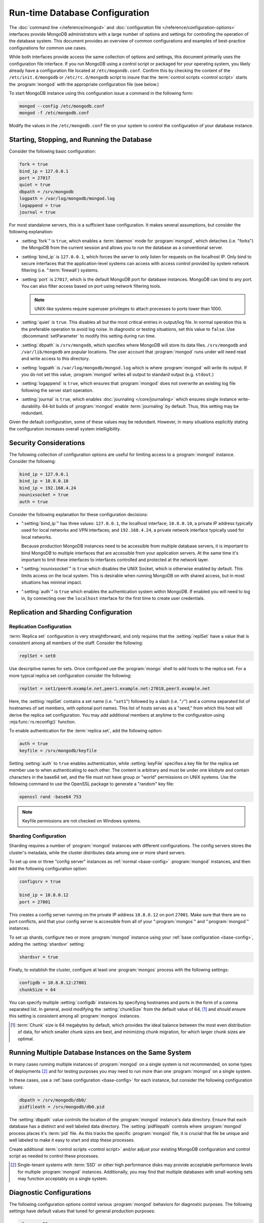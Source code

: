 ===============================
Run-time Database Configuration
===============================

.. default-domain:: mongodb

The :doc:`command line </reference/mongod>` and :doc:`configuration
file </reference/configuration-options>` interfaces provide MongoDB
administrators with a large number of options and settings for
controlling the operation of the database system. This document
provides an overview of common configurations and examples of
best-practice configurations for common use cases.

While both interfaces provide access the same collection of options
and settings, this document primarily uses the configuration file
interface. If you run MongoDB using a control script or packaged for
your operating system, you likely already have a configuration file
located at ``/etc/mogondb.conf``. Confirm this by checking the content
of the ``/etc/init.d/mongodb`` or ``/etc/rc.d/mongodb`` script to
insure that the :term:`control scripts <control script>` starts the
:program:`mongod` with the appropriate configuration file (see below.)

To start MongoDB instance using this configuration issue a command in
the following form:

.. code-block:: sh

   mongod --config /etc/mongodb.conf
   mongod -f /etc/mongodb.conf

Modify the values in the ``/etc/mongodb.conf`` file on your system to
control the configuration of your database instance.

.. _base-config:

Starting, Stopping, and Running the Database
--------------------------------------------

Consider the following basic configuration:

.. code-block:: cfg

   fork = true
   bind_ip = 127.0.0.1
   port = 27017
   quiet = true
   dbpath = /srv/mongodb
   logpath = /var/log/mongodb/mongod.log
   logappend = true
   journal = true

For most standalone servers, this is a sufficient base
configuration. It makes several assumptions, but consider the
following explanation:

- :setting:`fork`" is ``true``, which enables a
  :term:`daemon` mode for :program:`mongod`, which detaches (i.e. "forks")
  the MongoDB from the current session and allows you to run the
  database as a conventional server.

- :setting:`bind_ip` is ``127.0.0.1``, which forces the
  server to only listen for requests on the localhost IP. Only bind to
  secure interfaces that the application-level systems can access with
  access control provided by system network filtering
  (i.e. ":term:`firewall`) systems.

- :setting:`port` is ``27017``, which is the default
  MongoDB port for database instances. MongoDB can bind to any
  port. You can also filter access based on port using network
  filtering tools.

  .. note::

     UNIX-like systems require superuser privileges to attach processes
     to ports lower than 1000.

- :setting:`quiet` is ``true``. This disables all but
  the most critical entries in output/log file. In normal operation
  this is the preferable operation to avoid log noise. In diagnostic
  or testing situations, set this value to ``false``. Use
  :dbcommand:`setParameter` to modify this setting during
  run time.

- :setting:`dbpath` is ``/srv/mongodb``, which
  specifies where MongoDB will store its data files. ``/srv/mongodb``
  and ``/var/lib/mongodb`` are popular locations. The user account
  that :program:`mongod` runs under will need read and write access to this
  directory.

- :setting:`logpath` is ``/var/log/mongodb/mongod.log``
  which is where :program:`mongod` will write its output. If you do not set
  this value, :program:`mongod` writes all output to standard output
  (e.g. ``stdout``.)

- :setting:`logappend` is ``true``, which ensures that
  :program:`mongod` does not overwrite an existing log file
  following the server start operation.

- :setting:`journal` is ``true``, which enables
  :doc:`journaling </core/journaling>` which ensures single instance
  write-durability. 64-bit builds of :program:`mongod` enable
  :term:`journaling` by default. Thus, this setting may be redundant.

Given the default configuration, some of these values may be
redundant. However, in many situations explicitly stating the
configuration increases overall system intelligibility.

Security Considerations
-----------------------

The following collection of configuration options are useful for
limiting access to a :program:`mongod` instance. Consider the
following:

.. code-block:: cfg

   bind_ip = 127.0.0.1
   bind_ip = 10.8.0.10
   bind_ip = 192.168.4.24
   nounixsocket = true
   auth = true

Consider the following explanation for these configuration decisions:

- ":setting:`bind_ip`" has three values: ``127.0.0.1``, the localhost
  interface; ``10.8.0.10``, a private IP address typically used for
  local networks and VPN interfaces; and ``192.168.4.24``, a private
  network interface typically used for local networks.

  Because production MongoDB instances need to be accessible from
  multiple database servers, it is important to bind MongoDB to
  multiple interfaces that are accessible from your application
  servers. At the same time it's important to limit these interfaces
  to interfaces controlled and protected at the network layer.

- ":setting:`nounixsocket`" is  ``true`` which disables the
  UNIX Socket, which is otherwise enabled by default. This limits
  access on the local system. This is desirable when running MongoDB
  on with shared access, but in most situations has minimal impact.

- ":setting:`auth`" is ``true`` which enables the authentication
  system within MongoDB. If enabled you will need to log in, by
  connecting over the ``localhost`` interface for the first time to
  create user credentials.

.. seealso:: ":doc:`/administration/security`"

Replication and Sharding Configuration
--------------------------------------

Replication Configuration
~~~~~~~~~~~~~~~~~~~~~~~~~

:term:`Replica set` configuration is very straightforward, and only
requires that the :setting:`replSet` have a value that is consistent
among all members of the staff. Consider the following:

.. code-block:: cfg

   replSet = set0

Use descriptive names for sets. Once configured use the
:program:`mongo` shell to add hosts to the replica set. For a more
typical replica set configuration consider the following:

.. code-block:: cfg

   replSet = set1/peer0.example.net,peer1.example.net:27018,peer3.example.net

Here, the :setting:`replSet` contains a set name (i.e. "``set1``") followed
by a slash (i.e. "``/``") and a comma separated list of hostnames of
set members, with optional port names. This list of hosts serves as a
"seed," from which this host will derive the replica set
configuration. You may add additional members at anytime to the
configuration using :mjs:func:`rs.reconfig()` function.

.. seealso:: ":ref:`Replica set reconfiguration
   <replica-set-reconfiguration-usage>`.

To enable authentication for the :term:`replica set`, add the
following option:

.. code-block:: cfg

   auth = true
   keyfile = /srv/mongodb/keyfile

.. versionadded:: 1.8 for replica sets, and 1.9.1 for sharded replica sets.

Setting :setting:`auth` to ``true`` enables authentication,
while :setting:`keyFile` specifies a key file for the replica
set member use to when authenticating to each other. The content is
arbitrary and must be under one kilobyte and contain characters in the
base64 set, and the file must not have group or "world" permissions on
UNIX systems. Use the following command to use the OpenSSL package to
generate a "random" key file:

.. code-block:: bash

   openssl rand -base64 753

.. note:: Keyfile permissions are not checked on Windows systems.

.. seealso:: The ":doc:`/replication`" index and the
   ":doc:`/core/replication`" document for more information on
   replication and replica set configuration.

Sharding Configuration
~~~~~~~~~~~~~~~~~~~~~~

Sharding requires a number of :program:`mongod` instances with
different configurations. The config servers stores the cluster's
metadata, while the cluster distributes data among one or more
shard servers.

To set up one or three "config server" instances as :ref:`normal
<base-config>` :program:`mongod` instances, and then add the following
configuration option:

.. code-block:: cfg

   configsrv = true

   bind_ip = 10.8.0.12
   port = 27001

This creates a config server running on the private IP address
``10.8.0.12`` on port ``27001``. Make sure that there are no port
conflicts, and that your config server is accessible from all of your
":program:`mongos`" and ":program:`mongod`" instances.

To set up shards, configure two or more :program:`mongod` instance
using your :ref:`base configuration <base-config>`, adding the
:setting:`shardsvr` setting:

.. code-block:: cfg

   shardsvr = true

Finally, to establish the cluster, configure at least one
:program:`mongos` process with the following settings:

.. code-block:: cfg

   configdb = 10.8.0.12:27001
   chunkSize = 64

You can specify multiple :setting:`configdb` instances by
specifying hostnames and ports in the form of a comma separated
list. In general, avoid modifying the :setting:`chunkSize` from
the default value of 64, [#chunksize]_ and *should* ensure this setting is consistent
among all :program:`mongos` instances.

.. [#chunksize] :term:`Chunk` size is 64 megabytes by default, which
   provides the ideal balance between the most even distribution of
   data, for which smaller chunk sizes are best, and minimizing chunk
   migration, for which larger chunk sizes are optimal.

.. seealso:: ":doc:`/core/sharding`" for more information on sharding
   and shard cluster configuration.

Running Multiple Database Instances on the Same System
------------------------------------------------------

In many cases running multiple instances of :program:`mongod` on a
single system is not recommended, on some types of deployments
[#multimongod]_ and for testing purposes you may need to run more than
one :program:`mongod` on a single system.

In these cases, use a :ref:`base configuration <base-config>` for each
instance, but consider the following configuration values:

.. code-block:: cfg

   dbpath = /srv/mongodb/db0/
   pidfileath = /srv/mongodb/db0.pid

The :setting:`dbpath` value controls the location of the
:program:`mongod` instance's data directory. Ensure that each database
has a distinct and well labeled data directory. The
:setting:`pidfilepath` controls where :program:`mongod` process
places it's :term:`pid` file. As this tracks the specific
:program:`mongod` file, it is crucial that file be unique and well
labeled to make it easy to start and stop these processes.

Create additional :term:`control scripts <control script>` and/or
adjust your existing MongoDB configuration and control script as
needed to control these processes.

.. [#multimongod] Single-tenant systems with :term:`SSD` or other high
   performance disks may provide acceptable performance levels for
   multiple :program:`mongod` instances. Additionally, you may find that
   multiple databases with small working sets may function acceptably
   on a single system.

Diagnostic Configurations
-------------------------

The following configuration options control various :program:`mongod`
behaviors for diagnostic purposes. The following settings have default
values that tuned for general production purposes:

.. code-block:: cfg

   slowms = 50
   profile = 3
   verbose = true
   diaglog = 3
   objcheck = true
   cpu = true

Use the :ref:`base configuration <base-config>` and add these options
if you are experiencing some unknown issue or performance problem as
needed:

- :setting:`slowms` configures the threshold for the :term:`database
  profiler` to consider a query "slow." The default value is 100
  milliseconds. Set a lower value if the database profiler does not
  return useful results. See the ":doc:`/applications/optimization`"
  for more information on optimizing operations in MongoDB.

- :setting:`profile` sets the :term:`database profiler`
  level. The profiler is not active by default because of the possible
  impact on the profiler itself on performance. Unless this setting
  has a value, queries are not profiled.

- :setting:`verbose` enables a verbose logging mode that
  modifies :program:`mongod` output and increases logging to include a
  greater number of events. Only use this option if you are
  experiencing an issue that is not reflected in the normal logging
  level. If you require additional verbosity, consider the following
  options:

  .. code-block:: cfg

     v = true
     vv = true
     vvv = true
     vvvv = true
     vvvvv = true

  Each additional level ``v`` adds additional verbosity to the
  logging. The "``verbose``" option  is equal to "``v = true``".

- :setting:`diaglog` enables diagnostic logging. Level ``3``
  logs all read and write options.

- :setting:`objcheck` forces :program:`mongod` to validate all
  requests from clients upon receipt. Use this option to ensure that
  invalid requests are not causing errors, particularly when running a
  database with untrusted clients. This option may affect database
  performance.

- :setting:`cpu` forces :program:`mongod` to periodically report CPU
   utilization I/O wait in the logfile. Use this in combination with or
   addition to tools such as :program:`iostat`, :program:`vmstat`, or
   :program:`top` to provide insight into the state of the system
   in context of the log.

